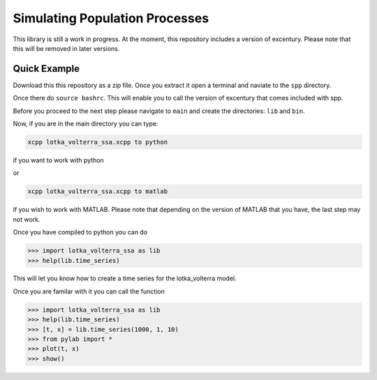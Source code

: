 Simulating Population Processes
===============================

This library is still a work in progress. At the moment, this
repository includes a version of excentury. Please note that this
will be removed in later versions.

Quick Example
-------------

Download this this repository as a zip file. Once you extract it
open a terminal and naviate to the ``spp`` directory.

Once there do ``source bashrc``. This will enable you to call the
version of excentury that comes included with spp.

Before you proceed to the next step please navigate to ``main`` and
create the directories: ``lib`` and ``bin``.

Now, if you are in the main directory you can type:

.. code-block:: sh

    xcpp lotka_volterra_ssa.xcpp to python

if you want to work with python

or

.. code-block:: sh

    xcpp lotka_volterra_ssa.xcpp to matlab

if you wish to work with MATLAB. Please note that depending on the
version of MATLAB that you have, the last step may not work.

Once you have compiled to python you can do

.. code-block:: sh

    >>> import lotka_volterra_ssa as lib
    >>> help(lib.time_series)

This will let you know how to create a time series for the
lotka_volterra model.

Once you are familar with it you can call the function

.. code-block:: sh

    >>> import lotka_volterra_ssa as lib
    >>> help(lib.time_series)
    >>> [t, x] = lib.time_series(1000, 1, 10)
    >>> from pylab import *
    >>> plot(t, x)
    >>> show()


